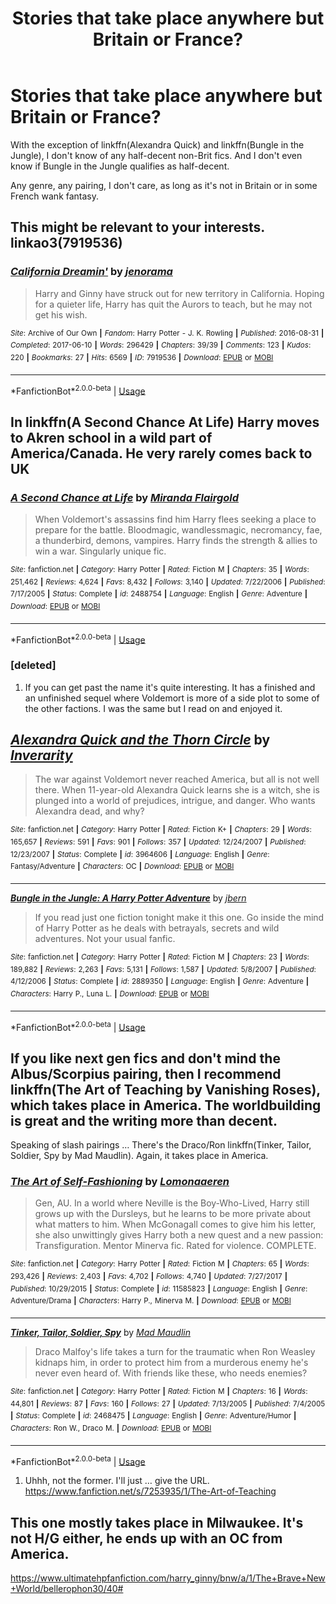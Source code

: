 #+TITLE: Stories that take place anywhere but Britain or France?

* Stories that take place anywhere but Britain or France?
:PROPERTIES:
:Author: PterodactylFunk
:Score: 4
:DateUnix: 1530572547.0
:DateShort: 2018-Jul-03
:END:
With the exception of linkffn(Alexandra Quick) and linkffn(Bungle in the Jungle), I don't know of any half-decent non-Brit fics. And I don't even know if Bungle in the Jungle qualifies as half-decent.

Any genre, any pairing, I don't care, as long as it's not in Britain or in some French wank fantasy.


** This might be relevant to your interests. linkao3(7919536)
:PROPERTIES:
:Author: jenorama_CA
:Score: 5
:DateUnix: 1530583144.0
:DateShort: 2018-Jul-03
:END:

*** [[https://archiveofourown.org/works/7919536][*/California Dreamin'/*]] by [[https://www.archiveofourown.org/users/jenorama/pseuds/jenorama][/jenorama/]]

#+begin_quote
  Harry and Ginny have struck out for new territory in California. Hoping for a quieter life, Harry has quit the Aurors to teach, but he may not get his wish.
#+end_quote

^{/Site/:} ^{Archive} ^{of} ^{Our} ^{Own} ^{*|*} ^{/Fandom/:} ^{Harry} ^{Potter} ^{-} ^{J.} ^{K.} ^{Rowling} ^{*|*} ^{/Published/:} ^{2016-08-31} ^{*|*} ^{/Completed/:} ^{2017-06-10} ^{*|*} ^{/Words/:} ^{296429} ^{*|*} ^{/Chapters/:} ^{39/39} ^{*|*} ^{/Comments/:} ^{123} ^{*|*} ^{/Kudos/:} ^{220} ^{*|*} ^{/Bookmarks/:} ^{27} ^{*|*} ^{/Hits/:} ^{6569} ^{*|*} ^{/ID/:} ^{7919536} ^{*|*} ^{/Download/:} ^{[[https://archiveofourown.org/downloads/je/jenorama/7919536/California%20Dreamin.epub?updated_at=1497118935][EPUB]]} ^{or} ^{[[https://archiveofourown.org/downloads/je/jenorama/7919536/California%20Dreamin.mobi?updated_at=1497118935][MOBI]]}

--------------

*FanfictionBot*^{2.0.0-beta} | [[https://github.com/tusing/reddit-ffn-bot/wiki/Usage][Usage]]
:PROPERTIES:
:Author: FanfictionBot
:Score: 2
:DateUnix: 1530583205.0
:DateShort: 2018-Jul-03
:END:


** In linkffn(A Second Chance At Life) Harry moves to Akren school in a wild part of America/Canada. He very rarely comes back to UK
:PROPERTIES:
:Author: imavet1
:Score: 3
:DateUnix: 1530574392.0
:DateShort: 2018-Jul-03
:END:

*** [[https://www.fanfiction.net/s/2488754/1/][*/A Second Chance at Life/*]] by [[https://www.fanfiction.net/u/100447/Miranda-Flairgold][/Miranda Flairgold/]]

#+begin_quote
  When Voldemort's assassins find him Harry flees seeking a place to prepare for the battle. Bloodmagic, wandlessmagic, necromancy, fae, a thunderbird, demons, vampires. Harry finds the strength & allies to win a war. Singularly unique fic.
#+end_quote

^{/Site/:} ^{fanfiction.net} ^{*|*} ^{/Category/:} ^{Harry} ^{Potter} ^{*|*} ^{/Rated/:} ^{Fiction} ^{M} ^{*|*} ^{/Chapters/:} ^{35} ^{*|*} ^{/Words/:} ^{251,462} ^{*|*} ^{/Reviews/:} ^{4,624} ^{*|*} ^{/Favs/:} ^{8,432} ^{*|*} ^{/Follows/:} ^{3,140} ^{*|*} ^{/Updated/:} ^{7/22/2006} ^{*|*} ^{/Published/:} ^{7/17/2005} ^{*|*} ^{/Status/:} ^{Complete} ^{*|*} ^{/id/:} ^{2488754} ^{*|*} ^{/Language/:} ^{English} ^{*|*} ^{/Genre/:} ^{Adventure} ^{*|*} ^{/Download/:} ^{[[http://www.ff2ebook.com/old/ffn-bot/index.php?id=2488754&source=ff&filetype=epub][EPUB]]} ^{or} ^{[[http://www.ff2ebook.com/old/ffn-bot/index.php?id=2488754&source=ff&filetype=mobi][MOBI]]}

--------------

*FanfictionBot*^{2.0.0-beta} | [[https://github.com/tusing/reddit-ffn-bot/wiki/Usage][Usage]]
:PROPERTIES:
:Author: FanfictionBot
:Score: 2
:DateUnix: 1530574407.0
:DateShort: 2018-Jul-03
:END:


*** [deleted]
:PROPERTIES:
:Score: 1
:DateUnix: 1530601471.0
:DateShort: 2018-Jul-03
:END:

**** If you can get past the name it's quite interesting. It has a finished and an unfinished sequel where Voldemort is more of a side plot to some of the other factions. I was the same but I read on and enjoyed it.
:PROPERTIES:
:Author: imavet1
:Score: 1
:DateUnix: 1530601602.0
:DateShort: 2018-Jul-03
:END:


** [[https://www.fanfiction.net/s/3964606/1/][*/Alexandra Quick and the Thorn Circle/*]] by [[https://www.fanfiction.net/u/1374917/Inverarity][/Inverarity/]]

#+begin_quote
  The war against Voldemort never reached America, but all is not well there. When 11-year-old Alexandra Quick learns she is a witch, she is plunged into a world of prejudices, intrigue, and danger. Who wants Alexandra dead, and why?
#+end_quote

^{/Site/:} ^{fanfiction.net} ^{*|*} ^{/Category/:} ^{Harry} ^{Potter} ^{*|*} ^{/Rated/:} ^{Fiction} ^{K+} ^{*|*} ^{/Chapters/:} ^{29} ^{*|*} ^{/Words/:} ^{165,657} ^{*|*} ^{/Reviews/:} ^{591} ^{*|*} ^{/Favs/:} ^{901} ^{*|*} ^{/Follows/:} ^{357} ^{*|*} ^{/Updated/:} ^{12/24/2007} ^{*|*} ^{/Published/:} ^{12/23/2007} ^{*|*} ^{/Status/:} ^{Complete} ^{*|*} ^{/id/:} ^{3964606} ^{*|*} ^{/Language/:} ^{English} ^{*|*} ^{/Genre/:} ^{Fantasy/Adventure} ^{*|*} ^{/Characters/:} ^{OC} ^{*|*} ^{/Download/:} ^{[[http://www.ff2ebook.com/old/ffn-bot/index.php?id=3964606&source=ff&filetype=epub][EPUB]]} ^{or} ^{[[http://www.ff2ebook.com/old/ffn-bot/index.php?id=3964606&source=ff&filetype=mobi][MOBI]]}

--------------

[[https://www.fanfiction.net/s/2889350/1/][*/Bungle in the Jungle: A Harry Potter Adventure/*]] by [[https://www.fanfiction.net/u/940359/jbern][/jbern/]]

#+begin_quote
  If you read just one fiction tonight make it this one. Go inside the mind of Harry Potter as he deals with betrayals, secrets and wild adventures. Not your usual fanfic.
#+end_quote

^{/Site/:} ^{fanfiction.net} ^{*|*} ^{/Category/:} ^{Harry} ^{Potter} ^{*|*} ^{/Rated/:} ^{Fiction} ^{M} ^{*|*} ^{/Chapters/:} ^{23} ^{*|*} ^{/Words/:} ^{189,882} ^{*|*} ^{/Reviews/:} ^{2,263} ^{*|*} ^{/Favs/:} ^{5,131} ^{*|*} ^{/Follows/:} ^{1,587} ^{*|*} ^{/Updated/:} ^{5/8/2007} ^{*|*} ^{/Published/:} ^{4/12/2006} ^{*|*} ^{/Status/:} ^{Complete} ^{*|*} ^{/id/:} ^{2889350} ^{*|*} ^{/Language/:} ^{English} ^{*|*} ^{/Genre/:} ^{Adventure} ^{*|*} ^{/Characters/:} ^{Harry} ^{P.,} ^{Luna} ^{L.} ^{*|*} ^{/Download/:} ^{[[http://www.ff2ebook.com/old/ffn-bot/index.php?id=2889350&source=ff&filetype=epub][EPUB]]} ^{or} ^{[[http://www.ff2ebook.com/old/ffn-bot/index.php?id=2889350&source=ff&filetype=mobi][MOBI]]}

--------------

*FanfictionBot*^{2.0.0-beta} | [[https://github.com/tusing/reddit-ffn-bot/wiki/Usage][Usage]]
:PROPERTIES:
:Author: FanfictionBot
:Score: 2
:DateUnix: 1530572565.0
:DateShort: 2018-Jul-03
:END:


** If you like next gen fics and don't mind the Albus/Scorpius pairing, then I recommend linkffn(The Art of Teaching by Vanishing Roses), which takes place in America. The worldbuilding is great and the writing more than decent.

Speaking of slash pairings ... There's the Draco/Ron linkffn(Tinker, Tailor, Soldier, Spy by Mad Maudlin). Again, it takes place in America.
:PROPERTIES:
:Score: 2
:DateUnix: 1530588511.0
:DateShort: 2018-Jul-03
:END:

*** [[https://www.fanfiction.net/s/11585823/1/][*/The Art of Self-Fashioning/*]] by [[https://www.fanfiction.net/u/1265079/Lomonaaeren][/Lomonaaeren/]]

#+begin_quote
  Gen, AU. In a world where Neville is the Boy-Who-Lived, Harry still grows up with the Dursleys, but he learns to be more private about what matters to him. When McGonagall comes to give him his letter, she also unwittingly gives Harry both a new quest and a new passion: Transfiguration. Mentor Minerva fic. Rated for violence. COMPLETE.
#+end_quote

^{/Site/:} ^{fanfiction.net} ^{*|*} ^{/Category/:} ^{Harry} ^{Potter} ^{*|*} ^{/Rated/:} ^{Fiction} ^{M} ^{*|*} ^{/Chapters/:} ^{65} ^{*|*} ^{/Words/:} ^{293,426} ^{*|*} ^{/Reviews/:} ^{2,403} ^{*|*} ^{/Favs/:} ^{4,702} ^{*|*} ^{/Follows/:} ^{4,740} ^{*|*} ^{/Updated/:} ^{7/27/2017} ^{*|*} ^{/Published/:} ^{10/29/2015} ^{*|*} ^{/Status/:} ^{Complete} ^{*|*} ^{/id/:} ^{11585823} ^{*|*} ^{/Language/:} ^{English} ^{*|*} ^{/Genre/:} ^{Adventure/Drama} ^{*|*} ^{/Characters/:} ^{Harry} ^{P.,} ^{Minerva} ^{M.} ^{*|*} ^{/Download/:} ^{[[http://www.ff2ebook.com/old/ffn-bot/index.php?id=11585823&source=ff&filetype=epub][EPUB]]} ^{or} ^{[[http://www.ff2ebook.com/old/ffn-bot/index.php?id=11585823&source=ff&filetype=mobi][MOBI]]}

--------------

[[https://www.fanfiction.net/s/2468475/1/][*/Tinker, Tailor, Soldier, Spy/*]] by [[https://www.fanfiction.net/u/201342/Mad-Maudlin][/Mad Maudlin/]]

#+begin_quote
  Draco Malfoy's life takes a turn for the traumatic when Ron Weasley kidnaps him, in order to protect him from a murderous enemy he's never even heard of. With friends like these, who needs enemies?
#+end_quote

^{/Site/:} ^{fanfiction.net} ^{*|*} ^{/Category/:} ^{Harry} ^{Potter} ^{*|*} ^{/Rated/:} ^{Fiction} ^{M} ^{*|*} ^{/Chapters/:} ^{16} ^{*|*} ^{/Words/:} ^{44,801} ^{*|*} ^{/Reviews/:} ^{87} ^{*|*} ^{/Favs/:} ^{160} ^{*|*} ^{/Follows/:} ^{27} ^{*|*} ^{/Updated/:} ^{7/13/2005} ^{*|*} ^{/Published/:} ^{7/4/2005} ^{*|*} ^{/Status/:} ^{Complete} ^{*|*} ^{/id/:} ^{2468475} ^{*|*} ^{/Language/:} ^{English} ^{*|*} ^{/Genre/:} ^{Adventure/Humor} ^{*|*} ^{/Characters/:} ^{Ron} ^{W.,} ^{Draco} ^{M.} ^{*|*} ^{/Download/:} ^{[[http://www.ff2ebook.com/old/ffn-bot/index.php?id=2468475&source=ff&filetype=epub][EPUB]]} ^{or} ^{[[http://www.ff2ebook.com/old/ffn-bot/index.php?id=2468475&source=ff&filetype=mobi][MOBI]]}

--------------

*FanfictionBot*^{2.0.0-beta} | [[https://github.com/tusing/reddit-ffn-bot/wiki/Usage][Usage]]
:PROPERTIES:
:Author: FanfictionBot
:Score: 2
:DateUnix: 1530588568.0
:DateShort: 2018-Jul-03
:END:

**** Uhhh, not the former. I'll just ... give the URL. [[https://www.fanfiction.net/s/7253935/1/The-Art-of-Teaching]]
:PROPERTIES:
:Score: 2
:DateUnix: 1530588841.0
:DateShort: 2018-Jul-03
:END:


** This one mostly takes place in Milwaukee. It's not H/G either, he ends up with an OC from America.

[[https://www.ultimatehpfanfiction.com/harry_ginny/bnw/a/1/The+Brave+New+World/bellerophon30/40#]]
:PROPERTIES:
:Author: ianjaap
:Score: 1
:DateUnix: 1531114065.0
:DateShort: 2018-Jul-09
:END:
